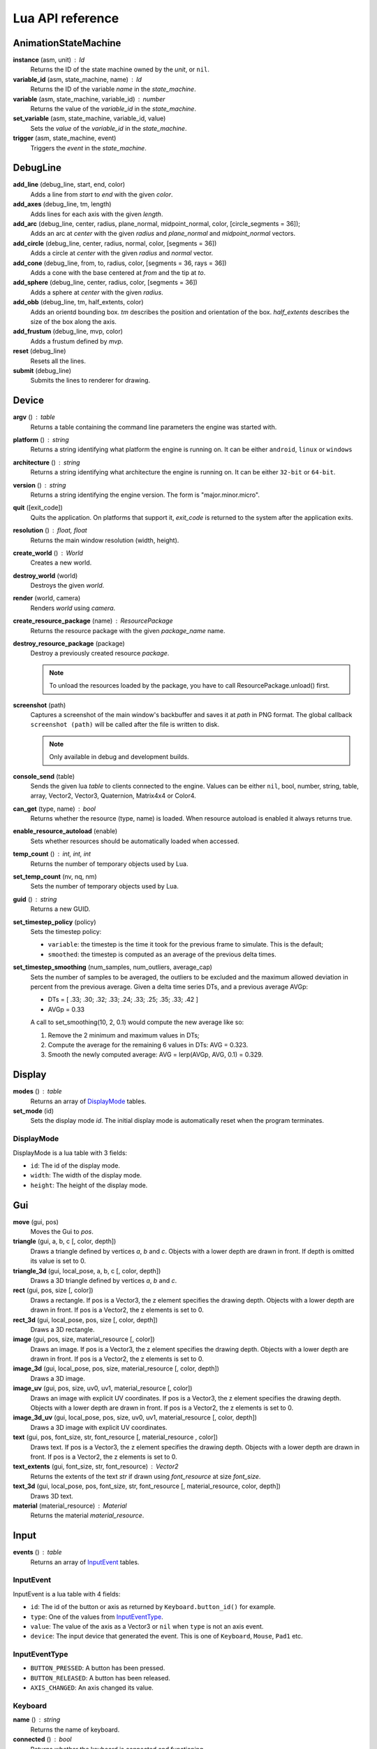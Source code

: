 =================
Lua API reference
=================

AnimationStateMachine
=====================

**instance** (asm, unit) : Id
	Returns the ID of the state machine owned by the *unit*, or ``nil``.

**variable_id** (asm, state_machine, name) : Id
	Returns the ID of the variable *name* in the *state_machine*.

**variable** (asm, state_machine, variable_id) : number
	Returns the value of the *variable_id* in the *state_machine*.

**set_variable** (asm, state_machine, variable_id, value)
	Sets the *value* of the *variable_id* in the *state_machine*.

**trigger** (asm, state_machine, event)
	Triggers the *event* in the *state_machine*.

DebugLine
=========

**add_line** (debug_line, start, end, color)
	Adds a line from *start* to *end* with the given *color*.

**add_axes** (debug_line, tm, length)
	Adds lines for each axis with the given *length*.

**add_arc** (debug_line, center, radius, plane_normal, midpoint_normal, color, [circle_segments = 36]);
	Adds an arc at *center* with the given *radius* and *plane_normal* and *midpoint_normal* vectors.

**add_circle** (debug_line, center, radius, normal, color, [segments = 36])
	Adds a circle at *center* with the given *radius* and *normal* vector.

**add_cone** (debug_line, from, to, radius, color, [segments = 36, rays = 36])
	Adds a cone with the base centered at *from* and the tip at *to*.

**add_sphere** (debug_line, center, radius, color, [segments = 36])
	Adds a sphere at *center* with the given *radius*.

**add_obb** (debug_line, tm, half_extents, color)
	Adds an orientd bounding box. *tm* describes the position and orientation of
	the box. *half_extents* describes the size of the box along the axis.

**add_frustum** (debug_line, mvp, color)
	Adds a frustum defined by *mvp*.

**reset** (debug_line)
	Resets all the lines.

**submit** (debug_line)
	Submits the lines to renderer for drawing.

Device
======

**argv** () : table
	Returns a table containing the command line parameters the engine was started with.

**platform** () : string
	Returns a string identifying what platform the engine is running on.
	It can be either ``android``, ``linux`` or ``windows``

**architecture** () : string
	Returns a string identifying what architecture the engine is running on.
	It can be either ``32-bit`` or ``64-bit``.

**version** () : string
	Returns a string identifying the engine version.
	The form is "major.minor.micro".

**quit** ([exit_code])
	Quits the application. On platforms that support it, *exit_code* is
	returned to the system after the application exits.

**resolution** () : float, float
	Returns the main window resolution (width, height).

**create_world** () : World
	Creates a new world.

**destroy_world** (world)
	Destroys the given *world*.

**render** (world, camera)
	Renders *world* using *camera*.

**create_resource_package** (name) : ResourcePackage
	Returns the resource package with the given *package_name* name.

**destroy_resource_package** (package)
	Destroy a previously created resource *package*.

	.. note::
		To unload the resources loaded by the package, you have to call
		ResourcePackage.unload() first.

**screenshot** (path)
	Captures a screenshot of the main window's backbuffer and saves it at *path* in PNG format.
	The global callback ``screenshot (path)`` will be called after the file is written to disk.

	.. note::
		Only available in debug and development builds.

**console_send** (table)
	Sends the given lua *table* to clients connected to the engine.
	Values can be either ``nil``, bool, number, string, table, array, Vector2, Vector3, Quaternion, Matrix4x4 or Color4.

**can_get** (type, name) : bool
	Returns whether the resource (type, name) is loaded.
	When resource autoload is enabled it always returns true.

**enable_resource_autoload** (enable)
	Sets whether resources should be automatically loaded when accessed.

**temp_count** () : int, int, int
	Returns the number of temporary objects used by Lua.

**set_temp_count** (nv, nq, nm)
	Sets the number of temporary objects used by Lua.

**guid** () : string
	Returns a new GUID.

**set_timestep_policy** (policy)
	Sets the timestep policy:

	* ``variable``: the timestep is the time it took for the previous frame to simulate. This is the default;
	* ``smoothed``: the timestep is computed as an average of the previous delta times.

**set_timestep_smoothing** (num_samples, num_outliers, average_cap)
	Sets the number of samples to be averaged, the outliers to be excluded and the maximum
	allowed deviation in percent from the previous average.  Given a delta time series DTs, and
	a previous average AVGp:

	* DTs = [ .33; .30; .32; .33; .24; .33; .25; .35; .33; .42 ]
	* AVGp = 0.33

	A call to set_smoothing(10, 2, 0.1) would compute the new average like so:

	1. Remove the 2 minimum and maximum values in DTs;
	2. Compute the average for the remaining 6 values in DTs: AVG = 0.323.
	3. Smooth the newly computed average: AVG = lerp(AVGp, AVG, 0.1) = 0.329.

Display
=======

**modes** () : table
	Returns an array of `DisplayMode`_ tables.

**set_mode** (id)
	Sets the display mode *id*.
	The initial display mode is automatically reset when the program terminates.

DisplayMode
-----------

DisplayMode is a lua table with 3 fields:

* ``id``: The id of the display mode.
* ``width``: The width of the display mode.
* ``height``: The height of the display mode.

Gui
===

**move** (gui, pos)
	Moves the Gui to *pos*.

**triangle** (gui, a, b, c [, color, depth])
	Draws a triangle defined by vertices *a*, *b* and *c*.
	Objects with a lower depth are drawn in front. If depth is omitted its value
	is set to 0.

**triangle_3d** (gui, local_pose, a, b, c [, color, depth])
	Draws a 3D triangle defined by vertices *a*, *b* and *c*.

**rect** (gui, pos, size [, color])
	Draws a rectangle.
	If pos is a Vector3, the z element specifies the drawing depth. Objects with
	a lower depth are drawn in front. If pos is a Vector2, the z elements is set
	to 0.

**rect_3d** (gui, local_pose, pos, size [, color, depth])
	Draws a 3D rectangle.

**image** (gui, pos, size, material_resource [, color])
	Draws an image.
	If pos is a Vector3, the z element specifies the drawing depth. Objects with
	a lower depth are drawn in front. If pos is a Vector2, the z elements is set
	to 0.

**image_3d** (gui, local_pose, pos, size, material_resource [, color, depth])
	Draws a 3D image.

**image_uv** (gui, pos, size, uv0, uv1, material_resource [, color])
	Draws an image with explicit UV coordinates.
	If pos is a Vector3, the z element specifies the drawing depth. Objects with
	a lower depth are drawn in front. If pos is a Vector2, the z elements is set
	to 0.

**image_3d_uv** (gui, local_pose, pos, size, uv0, uv1, material_resource [, color, depth])
	Draws a 3D image with explicit UV coordinates.

**text** (gui, pos, font_size, str, font_resource [, material_resource , color])
	Draws text.
	If pos is a Vector3, the z element specifies the drawing depth. Objects with
	a lower depth are drawn in front. If pos is a Vector2, the z elements is set
	to 0.

**text_extents** (gui, font_size, str, font_resource) : Vector2
	Returns the extents of the text *str* if drawn using *font_resource* at size
	*font_size*.

**text_3d** (gui, local_pose, pos, font_size, str, font_resource [, material_resource, color, depth])
	Draws 3D text.

**material** (material_resource) : Material
	Returns the material *material_resource*.

Input
=====

**events** () : table
	Returns an array of `InputEvent`_ tables.

InputEvent
----------

InputEvent is a lua table with 4 fields:

* ``id``: The id of the button or axis as returned by ``Keyboard.button_id()`` for example.
* ``type``: One of the values from `InputEventType`_.
* ``value``: The value of the axis as a Vector3 or ``nil`` when ``type`` is not an axis event.
* ``device``: The input device that generated the event. This is one of ``Keyboard``, ``Mouse``, ``Pad1`` etc.

InputEventType
--------------

* ``BUTTON_PRESSED``: A button has been pressed.
* ``BUTTON_RELEASED``: A button has been released.
* ``AXIS_CHANGED``: An axis changed its value.

Keyboard
--------

**name** () : string
	Returns the name of keyboard.

**connected** () : bool
	Returns whether the keyboard is connected and functioning.

**num_buttons** () : int
	Returns the number of buttons of the keyboard.

**num_axes** () : int
	Returns the number of axes of the keyboard.

**pressed** (id) : bool
	Returns whether the button *id* is pressed in the current frame.

**released** (id) : bool
	Returns whether the button *id* is released in the current frame.

**any_pressed** () : bool
	Returns the *id* of the first button that was pressed in the current frame
	or ``nil`` if no buttons were pressed at all.

**any_released** () : bool
	Returns the *id* of the first button that was released in the current frame
	or ``nil`` if no buttons were released at all.

**button** (id) : float
	Returns the value of the button *id* in the range [0..1].

**button_name** (id) : string
	Returns the name of the button *id*.

**button_id** (name) : int
	Returns the *id* of the button *name* or ``nil`` if no matching button is found.

Keyboard Button Names
~~~~~~~~~~~~~~~~~~~~~

* ``tab``, ``enter``, ``escape``, ``space``, ``backspace``
* ``num_lock``, ``numpad_enter``, ``numpad_.``, ``numpad_*``, ``numpad_+``, ``numpad_-``, ``numpad_/``, ``numpad_0``, ``numpad_1``, ``numpad_2``, ``numpad_3``, ``numpad_4``, ``numpad_5``, ``numpad_6``, ``numpad_7``, ``numpad_8``, ``numpad_9``
* ``f1``, ``f2``, ``f3``, ``f4``, ``f5``, ``f6``, ``f7``, ``f8``, ``f9``, ``f10``, ``f11``, ``f12``
* ``home``, ``left``, ``up``, ``right``, ``down``, ``page_up``, ``page_down``, ``ins``, ``del``, ``end``
* ``ctrl_left``, ``ctrl_right``, ``shift_left``, ``shift_right``, ``caps_lock``, ``alt_left``, ``alt_right``, ``super_left``, ``super_right``
* ``0``, ``1``, ``2``, ``3``, ``4``, ``5``, ``6``, ``7``, ``8``, ``9``
* ``a``, ``b``, ``c``, ``d``, ``e``, ``f``, ``g``, ``h``, ``i``, ``j``, ``k``, ``l``, ``m``, ``n``, ``o``, ``p``, ``q``, ``r``, ``s``, ``t``, ``u``, ``v``, ``w``, ``x``, ``y``, ``z``

Keyboard Axis Names
~~~~~~~~~~~~~~~~~~~

None.

Mouse
-----

**name** () : string
	Returns the name of the mouse.

**connected** () : bool
	Returns whether the mouse is connected and functioning.

**num_buttons** () : int
	Returns the number of buttons of the mouse.

**num_axes** () : int
	Returns the number of axes of the mouse.

**pressed** (id) : bool
	Returns whether the button *id* is pressed in the current frame.

**released** (id) : bool
	Returns whether the button *id* is released in the current frame.

**any_pressed** () : bool
	Returns the *id* of the first button that was pressed in the current frame
	or ``nil`` if no buttons were pressed at all.

**any_released** () : bool
	Returns the *id* of the first button that was released in the current frame
	or ``nil`` if no buttons were released at all.

**button** (id) : float
	Returns the value of the button *id* in the range [0..1].

**axis** (id) : Vector3
	Returns the value of the axis *id*.

**button_name** (id) : string
	Returns the name of the button *id*.

**axis_name** (id) : string
	Returns the name of the axis *id*.

**button_id** (name) : int
	Returns the *id* of the button *name* or ``nil`` if no matching button is found.

**axis_id** (name) : int
	Returns the *id* of the axis *name* or ``nil`` if no matching axis is found.

Mouse Button Names
~~~~~~~~~~~~~~~~~~

``left``, ``middle``, ``right``, ``extra_1``, ``extra_2``

Mouse Axis Names
~~~~~~~~~~~~~~~~

* ``cursor``: Returns the cursor position (x, y) in screen coordinates.
* ``cursor_delta``: Returns the delta of the cursor position (x, y) since last frame.
* ``wheel``: Returns the movement of the mouse wheel in the y axis. Positive values of y mean upward scrolling, negative values mean downward scrolling.

Touch
-----

**name** () : string
	Returns the name of the touch.

**connected** () : bool
	Returns whether the touch is connected and functioning.

**num_buttons** () : int
	Returns the number of buttons of the touch.

**num_axes** () : int
	Returns the number of axes of the touch.

**pressed** (id) : bool
	Returns whether the button *id* is pressed in the current frame.

**released** (id) : bool
	Returns whether the button *id* is released in the current frame.

**any_pressed** () : bool
	Returns the *id* of the first button that was pressed in the current frame
	or ``nil`` if no buttons were pressed at all.

**any_released** () : bool
	Returns the *id* of the first button that was released in the current frame
	or ``nil`` if no buttons were released at all.

**button** (id) : float
	Returns the value of the button *id* in the range [0..1].

**axis** (id) : Vector3
	Returns the value of the axis *id*.

**button_name** (id) : string
	Returns the name of the button *id*.

**axis_name** (id) : string
	Returns the name of the axis *id*.

**button_id** (name) : int
	Returns the *id* of the button *name* or ``nil`` if no matching button is found.

**axis_id** (name) : int
	Returns the *id* of the axis *name* or ``nil`` if no matching axis is found.

Pad1, Pad2, Pad3, Pad4
----------------------

**name** () : string
	Returns the name of the pad.

**connected** () : bool
	Returns whether the pad is connected and functioning.

**num_buttons** () : int
	Returns the number of buttons of the pad.

**num_axes** () : int
	Returns the number of axes of the pad.

**pressed** (id) : bool
	Returns whether the button *id* is pressed in the current frame.

**released** (id) : bool
	Returns whether the button *id* is released in the current frame.

**any_pressed** () : bool
	Returns the *id* of the first button that was pressed in the current frame
	or ``nil`` if no buttons were pressed at all.

**any_released** () : bool
	Returns the *id* of the first button that was released in the current frame
	or ``nil`` if no buttons were released at all.

**button** (id) : float
	Returns the value of the button *id* in the range [0..1].

**axis** (id) : Vector3
	Returns the value of the axis *id*.

**button_name** (id) : string
	Returns the name of the button *id*.

**axis_name** (id) : string
	Returns the name of the axis *id*.

**button_id** (name) : int
	Returns the *id* of the button *name* or ``nil`` if no matching button is found.

**axis_id** (name) : int
	Returns the *id* of the axis *name* or ``nil`` if no matching axis is found.

**deadzone** (id) : deadzone_mode, deadzone_size
	Returns the deadzone mode and size for the axis *id*.

**set_deadzone** (id, deadzone_mode, deadzone_size)
	Sets the *deadzone_mode* and *deadzone_size* for the axis *id*.

Pad Button Names
~~~~~~~~~~~~~~~~

* ``up``, ``down``, ``left``, ``right``
* ``start``, ``back``, ``guide``
* ``thumb_left``, ``thumb_right``
* ``shoulder_left``, ``shoulder_right``
* ``a``, ``b``, ``x``, ``y``

Pad Axis Names
~~~~~~~~~~~~~~

* ``left``, ``right``: Returns the direction (x, y) of the left or right thumbstick [-1; +1].
* ``trigger_left``, ``trigger_right``: The z element represents the left or right trigger [0; +1].

Material
========

**set_float** (material, name, value)
	Sets the *value* of the variable *name*.

**set_vector2** (material, name, value)
	Sets the *value* of the variable *name*.

**set_vector3** (material, name, value)
	Sets the *value* of the variable *name*.

**set_vector4** (material, name, value)
	Sets the *value* of the variable *name*.

**set_matrix4x4** (material, name, value)
	Sets the *value* of the variable *name*.

**set_texture** (material, sampler_name, texture_name)
	Sets the *texture_resource* of the sampler *sampler_name*.

Math
====

Vector3
-------

Constructors
~~~~~~~~~~~~

**Vector3** (x, y, z) : Vector3
	Returns a new vector from individual elements.

Functions
~~~~~~~~~

**x** (v) : float
	Returns the x value of the vector.

**y** (v) : float
	Returns the y value of the vector.

**z** (v) : float
	Returns the z value of the vector.

**.x** : float
	Returns/assigns the x value of the vector.

**.y** : float
	Returns/assigns the y value of the vector.

**.z** : float
	Returns/assigns the z value of the vector.

**set_x** (v, x)
	Sets the value of the x value of the vector.

**set_y** (v, y)
	Sets the value of the y value of the vector.

**set_z** (v, z)
	Sets the value of the z value of the vector.

**elements** (v) : float, float, float
	Returns the x, y and z elements of the vector.

**add** (a, b) : Vector3
	Adds the vector *a* to *b* and returns the result.

**subtract** (a, b) : Vector3
	Subtracts the vector *b* from *a* and returns the result.

**multiply** (a, k) : Vector3
	Multiplies the vector *a* by the scalar *k* and returns the result.

**dot** (a, b) : float
	Returns the dot product between the vectors *a* and *b*.

**cross** (a, b) : Vector3
	Returns the cross product between the vectors *a* and *b*.

**equal** (a, b) : bool
	Returns true whether the vectors *a* and *b* are equal.

**length** (a) : float
	Returns the length of *a*.

**length_squared** (a) : float
	Returns the squared length of *a*.

**set_length** (a, len)
	Sets the length of *a* to *len*.

**normalize** (a) : Vector3
	Normalizes *a* and returns the result.

**distance** (a, b) : float
	Returns the distance between the points *a* and *b*.

**distance_squared** (a, b) : float
	Returns the squared distance between the points *a* and *b*.

**angle** (a, b) : float
	Returns the angle between the vectors *a* and *b*.

**max** (a, b) : Vector3
	Returns a vector that contains the largest value for each element from *a* and *b*.

**min** (a, b) : Vector3
	Returns a vector that contains the smallest value for each element from *a* and *b*.

**lerp** (a, b, t) : Vector3
	Returns the linearly interpolated vector between *a* and *b* at time *t* in [0, 1].

| **forward** () : Vector3
| **backward** () : Vector3
| **left** () : Vector3
| **right** () : Vector3
| **up** () : Vector3
| **down** () : Vector3
| 	Returns the corresponding semantic axis.

**zero** () : Vector3
	Returns a vector with all values set to zero.

**to_string** (v) : string
	Returns a string representing the vector *v*.

Vector3Box
----------

Constructors
~~~~~~~~~~~~

**Vector3Box** () : Vector3Box
	Returns a new Vector3Box initialized with the zero vector.

**Vector3Box** (v) : Vector3Box
	Returns a new Vector3Box from the Vector3 *v*.

**Vector3Box** (x, y, z) : Vector3Box
	Returns a new Vector3Box from individual elements.

Functions
~~~~~~~~~

**store** (v)
	Stores the Vector3 *v* in the box.

**store** (x, y, z)
	Stores Vector3(x, y, z) in the box.

**unbox** () : Vector3
	Returns the stored vector from the box.

Quaternion
----------

Constructors
~~~~~~~~~~~~

**Quaternion** (axis, angle) : Quaternion
	Returns a new quaternion from *axis* and *angle*.

**from_elements** (x, y, z, w) : Quaternion
	Returns a new quaternion from individual elements.

**from_axis_angle** (axis, angle) : Quaternion
	Returns a new quaternion from *axis* and *angle*.

Functions
~~~~~~~~~

**negate** (q) : Quaternion
	Negates the quaternion *q* and returns the result.

**identity** () : Quaternion
	Returns the identity quaternion.

**multiply** (a, b) : Quaternion
	Multiplies the quaternions *a* and *b*. (i.e. rotates first by *a* then by *b*).

**multiply_by_scalar** (a, k) : Quaternion
	Multiplies the quaternion *a* by the scalar *k*.

**dot** (a, b) : float
	Returns the dot product between quaternions *a* and *b*.

**length** (q) : float
	Returns the length of *q*.

**normalize** (q) : Quaternion
	Normalizes the quaternion *q* and returns the result.

**conjugate** (q) : Quaternion
	Returns the conjugate of quaternion *q*.

**inverse** (q) : Quaternion
	Returns the inverse of quaternion *q*.

**power** (q, exp) : Quaternion
	Returns the quaternion *q* raised to the power of *exp*.

**elements** (q) : float, float, float, float
	Returns the x, y, z and w elements of the quaternion.

**look** (dir, [up]) : Quaternion
	Returns the quaternion describing the rotation needed to face towards *dir*.
	If *up* is not specified, Vector3.up() is used.

**right** (q) : Vector3
	Returns the right axis of the rotation described by *q*.

**up** (q) : Vector3
	Returns the up axis of the rotation described by *q*.

**forward** (q) : Vector3
	Returns the forward axis of the rotation described by *q*.

**lerp** (a, b, t) : Quaternion
	Returns the linearly interpolated quaternion between *a* and *b* at time *t* in [0, 1].
	It uses NLerp.

**to_string** (q) : string
	Returns a string representing the quaternion *q*.

QuaternionBox
-------------

Constructors
~~~~~~~~~~~~

**QuaternionBox** () : QuaternionBox
	Returns a new QuaternionBox initialized with the identity quaternion.

**QuaternionBox** (q) : QuaternionBox
	Returns a new QuaternionBox from the Quaternion *q*.

**QuaternionBox** (x, y, z, w) : QuaternionBox
	Returns a new QuaternionBox from individual elements.

Functions
~~~~~~~~~

**store** (q)
	Stores the Quaternion *q* in the box.

**store** (x, y, z, w)
	Stores Quaternion(x, y, z, w) in the box.

**unbox** () : Quaternion
	Returns the stored quaternion from the box.

Matrix4x4
---------

Constructors
~~~~~~~~~~~~

**Matrix4x4** (xx, xy, xz, xw, yx, yy, yz, yw, zx, zy, zz, zw, tx, ty, tz, tw) : Matrix4x4
	Returns a new matrix from individual elements.

**from_quaternion** (q) : Matrix4x4
	Returns a new matrix from *q*.

**from_translation** (t) : Matrix4x4
	Returns a new matrix from *t*.

**from_quaternion_translation** (q, t) : Matrix4x4
	Returns a new matrix from *q* and *t*.

**from_axes** (x, y, z, t) : Matrix4x4
	Returns a new matrix from *x*, *y*, *z* and *t*.

Functions
~~~~~~~~~

**copy** (m) : Matrix4x4
	Returns a copy of the matrix *m*.

**add** (a, b) : Matrix4x4
	Adds the matrix *a* to *b* and returns the result.

**subtract** (a, b) : Matrix4x4
	Subtracts the matrix *b* from *a* and returns the result.

**multiply** (a, b) : Matrix4x4
	Multiplies the matrix *a* by *b* and returns the result. (i.e. transforms first by *a* then by *b*)

**equal** (a, b) : bool
	Returns true whether the matrices *a* and *b* are equal.

**transpose** (m) : Matrix4x4
	Transposes the matrix *m* and returns the result.

**invert** (m) : Matrix4x4
	Inverts the matrix *m* and returns the result.

**x** (m) : Vector3
	Returns the x axis of the matrix *m*.

**y** (m) : Vector3
	Returns the y axis of the matrix *m*.

**z** (m) : Vector3
	Returns the z axis of the matrix *m*.

**set_x** (m, x)
	Sets the x axis of the matrix *m*.

**set_y** (m, y)
	Sets the y axis of the matrix *m*.

**set_z** (m, z)
	Sets the z axis of the matrix *m*.

**translation** (m) : Vector3
	Returns the translation portion of the matrix *m*.

**set_translation** (m, t)
	Sets the translation portion of the matrix *m*.

**rotation** (m) : Quaternion
	Returns the rotation portion of the matrix *m*.

**set_rotation** (m, r)
	Sets the rotation portion of the matrix *m*.

**scale** (m) : Vector3
	Returns the scale of the matrix *m*.

**set_scale** (m, r)
	Sets the scale of the matrix *m*.

**identity** ()
	Returns the identity matrix.

**transform** (m, v) : Vector3
	Transforms the vector *v* by the matrix *m* and returns the result.

**to_string** (m) : string
	Returns a string representing the matrix *m*.

Matrix4x4Box
------------

Constructors
~~~~~~~~~~~~

**Matrix4x4Box** () : Matrix4x4Box
	Returns a new Matrix4x4Box initialized with the identity matrix.

**Matrix4x4Box** (m) : Matrix4x4Box
	Returns a new Matrix4x4Box from the Matrix4x4 *m*.

Functions
~~~~~~~~~

**store** (m)
	Stores the Matrix4x4 *m* in the box.

**unbox** () : Matrix4x4
	Returns the stored matrix from the box.

Color4
------

Constructors
~~~~~~~~~~~~

**Color4** (r, g, b, a) : Color4
	Returns a new Color4 from individual elements.

Functions
~~~~~~~~~

**lerp** (a, b, t) : Color4
	Returns the linearly interpolated color between *a* and *b* at time *t* in [0, 1].

| **black** () : Color4
| **white** () : Color4
| **red** () : Color4
| **green** () : Color4
| **blue** () : Color4
| **yellow** () : Color4
| **orange** () : Color4
|	Returns the corresponding mnemonic color.

**to_string** (c) : string
	Returns a string representing the color *c*.

Math
----

**ray_plane_intersection** (from, dir, point, normal) : float
	Returns the distance along ray (from, dir) to intersection point with plane defined by
	*point* and *normal* or -1.0 if no intersection.

**ray_disc_intersection** (from, dir, center, radius, normal) : float
	Returns the distance along ray (from, dir) to intersection point with disc defined by
	*center*, *radius* and *normal* or -1.0 if no intersection.

**ray_sphere_intersection** (from, dir, center, radius) : float
	Returns the distance along ray (from, dir) to intersection point with sphere defined by
	*center* and *radius* or -1.0 if no intersection.

**ray_obb_intersection** (from, dir, tm, half_extents) : float
	Returns the distance along ray (from, dir) to intersection point with the oriented
	bounding box (tm, half_extents) or -1.0 if no intersection.

**ray_triangle_intersection** (from, dir, v0, v1, v2) : float
	Returns the distance along ray (from, dir) to intersection point with the triangle
	(v0, v1, v2) or -1.0 if no intersection.

**obb_intersects_frustum** (obb_tm, obb_half_extents, n0, d0, n1, d1, n2, d2, n3, d3, n4, d4, n4, d5) : bool
	Returns whether the oriented bounding box (obb_tm, obb_half_extents) intersects
	the frustum defined by the planes ((n0, d0), (n1, d1), ..., (n5, d5)). The
	planes be given in BRTLNF order, where B = bottom plane, R = right plane etc.

**obb_vertices** (obb_tm, obb_half_extents) : v0, v1, v2, v3, v4, v5, v6, v7
	Returns the vertices of the oriented bounding box (obb_tm, obb_half_extents).

**obb_merge** (a_tm, a_half_extents, b_tm, b_half_extents, ...) : Matrix4x4, Vector3
	Returns a new box which encloses both the box A (a_tm, a_half_extents) and B
	(b_tm, b_half_extents) and any number of boxes after B.
	Note that the returned OBB will have the same orientation as A and won't
	necessarily be the smallest enclosing box.

PhysicsWorld
=============

**gravity** (pw) : Vector3
	Returns the gravity.

**set_gravity** (pw, gravity)
	Sets the gravity.

**cast_ray** (pw, from, dir, length) : hit, collision_pos, normal, time, UnitId, Actor
	Casts a ray into the physics world and returns the closest actor it intersects with.
	If *hit* is true the following return values contain the *collision_pos* in
	world space, the *normal* of the surface that was hit, the time of impact
	in [0..1] and the *unit* and the *actor* that was hit.

**cast_ray_all** (pw, from, dir, length) : table
	Casts a ray into the physics world and returns all the
	actors it intersects with as an array of `RaycastHit`_ tables.

**cast_sphere** (pw, from, radius, dir, length) : hit, collision_pos, normal, time, UnitId, Actor
	Casts a sphere into the physics world and returns the closest actor it intersects with.
	If *hit* is true the following return values contain the *collision_pos* in
	world space, the *normal* of the surface that was hit, the time of impact
	in [0..1] and the *unit* and the *actor* that was hit.

**cast_box** (pw, from, half_extents, dir, length) : hit, collision_pos, normal, time, UnitId, Actor
	Casts a box into the physics world and returns the closest actor it intersects with.
	If *hit* is true the following return values contain the *collision_pos* in
	world space, the *normal* of the surface that was hit, the time of impact
	in [0..1] and the *unit* and the *actor* that was hit.

**enable_debug_drawing** (pw, enable)
	Sets whether to *enable* debug drawing.

RaycastHit
----------

RaycastHit is a lua table with 5 fields:

* ``[1]``: The collision position in world space.
* ``[2]``: The normal of the surface that was hit.
* ``[3]``: The time of impact in [0..1].
* ``[4]``: The unit that was hit.
* ``[5]``: The actor that was hit.

Actor
-----

**actor_destroy** (pw, actor)
	Destroys the *actor* instance.

**actor_instance** (pw, unit) : Id
	Returns the ID of the actor owned by the *unit*, or ``nil``.

**actor_world_position** (pw, actor) : Vector3
	Returns the world position of the *actor*.

**actor_world_rotation** (pw, actor) : Quaternion
	Returns the world rotation of the *actor*.

**actor_world_pose** (pw, actor) : Matrix4x4
	Returns the world pose of the *actor*.

**actor_teleport_world_position** (pw, actor, position)
	Teleports the *actor* to the given world *position*.

**actor_teleport_world_rotation** (pw, actor, rotation)
	Teleports the *actor* to the given world *rotation*.

**actor_teleport_world_pose** (pw, actor, pose)
	Teleports the *actor* to the given world *pose*.

**actor_center_of_mass** (pw, actor) : Vector3
	Returns the center of mass of the *actor*.

**actor_enable_gravity** (pw, actor)
	Enables gravity for the *actor*.

**actor_disable_gravity** (pw, actor)
	Disables gravity for the *actor*.

**actor_enable_collision** (pw, actor)
	Enables collision detection for the *actor*.

**actor_disable_collision** (pw, actor)
	Disables collision detection for the *actor*.

**actor_set_collision_filter** (pw, actor, name)
	Sets the collision filter of the *actor*.

**actor_set_kinematic** (pw, actor, kinematic)
	Sets whether the *actor* is *kinematic* or not.

	.. note::
		This call has no effect on static actors.

**actor_is_static** (pw, actor) : bool
	Returns whether the *actor* is static.

**actor_is_dynamic** (pw, actor) bool
	Returns whether the *actor* is dynamic.

**actor_is_kinematic** (pw, actor) : bool
	Returns whether the *actor* is kinematic (keyframed).

**actor_is_nonkinematic** (pw, actor) : bool
	Returns whether the *actor* is nonkinematic (i.e. dynamic and not kinematic).

**actor_linear_damping** (pw, actor) : float
	Returns the linear damping of the *actor*.

**actor_set_linear_damping** (pw, actor, damping)
	Sets the linear *damping* of the *actor*.

**actor_angular_damping** (pw, actor) : float
	Returns the angular damping rate of the *actor*.

**actor_set_angular_damping** (pw, actor, rate)
	Sets the angular damping *rate* of the *actor*.

**actor_linear_velocity** (pw, actor) : Vector3
	Returns the linear velocity of the *actor*.

**actor_set_linear_velocity** (pw, actor, velocity)
	Sets the linear *velocity* of the *actor*.

	.. note::
		This call only affects nonkinematic actors.

**actor_angular_velocity** (pw, actor) : Vector3
	Returns the angular velocity of the *actor*.

**actor_set_angular_velocity** (pw, actor, velocity)
	Sets the angular *velocity* of the *actor*.

	.. note::
		This call only affects nonkinematic actors.

**actor_add_impulse** (pw, actor, impulse)
	Adds a linear *impulse* (acting along the center of mass) to the *actor*.

	.. note::
		This call only affects nonkinematic actors.

**actor_add_impulse_at** (pw, actor, impulse, position)
	Adds a linear *impulse* (acting along the world position *pos*) to the *actor*.

	.. note::
		This call only affects nonkinematic actors.

**actor_add_torque_impulse** (pw, actor, impulse)
	Adds a torque *impulse* to the *actor*.

**actor_push** (pw, actor, velocity, mass)
	Pushes the *actor* as if it was hit by a point object with the given *mass*
	travelling at the given *velocity*.

	.. note::
		This call only affects nonkinematic actors.

**actor_push_at** (pw, actor, velocity, mass, position)
	Like push() but applies the force at the world *position*.

	.. note::
		This call only affects nonkinematic actors.

**actor_is_sleeping** (pw, actor) : bool
	Returns whether the *actor* is sleeping.

**actor_wake_up** (pw, actor)
	Wakes the *actor* up.

Mover
-----

**mover_create** (pw, unit, height, radius, max_slope_angle, collision_filter, pose) : Id
	Creates a new mover instance for the *unit*.

**mover_destroy** (pw, mover)
	Destroys the *mover*.

**mover** (pw, unit) : Id
	Returns the ID of the mover owned by the *unit*.

**mover_radius** (pw, mover) : number
	Returns the radius of the *mover* capsule.

**mover_max_slope_angle** (pw, mover) : number
	Returns the max slope angle of the *mover*.

**mover_set_max_slope_angle** (pw, mover, angle)
	Sets the max slope *angle* of the *mover*.

**mover_set_collision_filter** (pw, mover, filter)
	Sets the collision *filter* of the *mover*.

**mover_position** (pw, mover) : Vector3
	Returns the position of the *mover*.

**mover_set_position** (pw, mover, position)
	Teleports the *mover* to the specified *position*.

**mover_move** (pw, mover, delta)
	Attempts to move the *mover* by the specified *delta* vector.
	The *mover* will slide against physical actors.

**mover_collides_sides** (pw, mover) : bool
	Returns whether the *mover* collides sideways.

**mover_collides_up** (pw, mover) : bool
	Returns whether the *mover* collides upwards.

**mover_collides_down** (pw, mover) : bool
	Returns whether the *mover* collides downwards.

Profiler
========

**enter_scope** (name)
	Starts a new profile scope with the given *name*.

**leave_scope** ()
	Ends the last profile scope.

**record** (name, value)
	Records *value* with the given *name*. Value can be either number or Vector3.

RenderWorld
===========

**enable_debug_drawing** (rw, enable)
	Sets whether to *enable* debug drawing.

Mesh
----

**mesh_create** (rw, unit, mesh_resource, geometry_name, material_resource, visible, pose) : Id
	Creates a new mesh instance for *unit* and returns its id.

**mesh_destroy** (rw, mesh)
	Destroys the *mesh* instance.

**mesh_instance** (rw, unit) : Id
	Returns the ID of the mesh owned by the *unit*, or ``nil``.

**mesh_material** (rw, mesh) : Material
	Returns the material of the *mesh*.

**mesh_set_material** (rw, mesh, material)
	Sets the *material* of the *mesh*.

**mesh_set_visible** (rw, mesh, visible)
	Sets whether the *mesh* is *visible*.

**mesh_set_cast_shadows** (rw, mesh, cast_shadows)
	Sets whether the *mesh* cast shadows.

**mesh_obb** (rw, mesh) : Matrix4x4, Vector3
	Returns the Oriented-Bounding-Box of the *mesh* as (pose, half_extents).

**mesh_cast_ray** (rw, mesh, from, dir) : float
	Returns the distance along ray (from, dir) to intersection point with the *mesh* or -1.0 if no intersection.

Sprite
------

**sprite_create** (rw, unit, sprite_resource, material_resource, visible, pose) : Id
	Creates a new sprite instance for the *unit* and returns its id.

**sprite_destroy** (rw, sprite)
	Destroys the *sprite* instance.

**sprite_instance** (rw, unit) : Id
	Returns the ID of the sprite owned by the *unit*, or ``nil``.

**sprite_material** (rw, sprite) : Material
	Returns the material of the *sprite*.

**sprite_set_material** (rw, sprite, material)
	Sets the *material* of the *sprite*.

**sprite_set_frame** (rw, sprite, index)
	Sets the frame *index* of the *sprite*.
	The *index* automatically wraps if it greater than the total number of
	frames in the sprite.

**sprite_set_visible** (rw, sprite, visible)
	Sets whether the *sprite* is *visible*.

**sprite_flip_x** (rw, sprite, flip)
	Sets whether to flip the *sprite* on the x-axis.

**sprite_flip_y** (rw, sprite, flip)
	Sets whether to flip the *sprite* on the y-axis.

**sprite_set_layer** (rw, sprite, layer)
	Sets the rendering *layer* of the *sprite*.

**sprite_set_depth** (rw, sprite, depth)
	Sets the rendering *depth* of the *sprite*.

**sprite_obb** (rw, sprite) : Matrix4x4, Vector3
	Returns the Oriented-Bounding-Box of the *sprite* as (pose, half_extents).

**sprite_cast_ray** (rw, sprite, from, dir) : float, int, int
	Returns (t, layer, depth), where *t* is the distance along ray (from, dir) to
	intersection point with the *sprite* or -1.0 if no intersection.

Light
-----

**light_create** (rw, unit, type, range, intensity, spot_angle, color, pose) : Id
	Creates a new light for the *unit* and returns its id.
	Type can be either ``directional``, ``omni`` or ``spot``.

**light_destroy** (rw, light)
	Destroys the *light* instance.

**light_instance** (rw, unit) : Id
	Returns the ID of the light owned by the *unit*, or ``nil``.

**light_type** (rw, light) : string
	Returns the type of the *light*.
	It can be either ``directional``, ``omni`` or ``spot``.

**light_color** (rw, light) : Color4
	Returns the color of the *light*.

**light_range** (rw, light) : float
	Returns the range of the *light*.

**light_intensity** (rw, light) : float
	Returns the intensity of the *light*.

**light_spot_angle** (rw, light) : float
	Returns the spot angle of the *light*.

**light_shadow_bias** (rw, light) : float
	Returns the shadow bias of the *light*.

**light_set_type** (rw, light, type)
	Sets the *type* of the *light*.

**light_set_color** (rw, light, color)
	Sets the *color* of the *light*.

**light_set_range** (rw, light, range)
	Sets the *range* of the *light*.

**light_set_intensity** (rw, light, intensity)
	Sets the *intensity* of the *light*.

**light_set_spot_angle** (rw, light, angle)
	Sets the spot *angle* of the *light*.

**light_set_shadow_bias** (rw, light, bias)
	Sets the shadow *bias* of the *light*.

**light_set_cast_shadows** (rw, light, cast_shadows)
	Sets whether the *light* casts shadows.

**light_debug_draw** (rw, light, debug_line)
	Fills *debug_line* with debug lines from the *light*.

Fog
---

**fog_create** (rw, unit) : Id
	Creates a new fog instance for the *unit* and returns its id.
	Note that the fog component is limited to one instance per World. Every call
	to this function will overwrite any previously created fog instance.

**fog_destroy** (rw, fog)
	Destroys the *fog* instance.

**fog_instance** (rw, unit) : Id
	Returns the ID of the fog owned by the *unit*, or ``nil``.

**fog_set_color** (rw, fog, color)
	Sets the *color* of the *fog*.

**fog_set_density** (rw, fog, density)
	Sets the *density* of the *fog*.

**fog_set_range_min** (rw, fog, range)
	Sets the minimum *range* of the *fog*.

**fog_set_range_max** (rw, fog, range)
	Sets the maximum *range* of the *fog*.

**fog_set_sun_blend** (rw, fog, sun_blend)
	Sets the sun *blend* of the *fog*.

**fog_set_enabled** (rw, fog, enable)
	Sets whether the *fog* is *enabled*.

ResourcePackage
===============

**load** (package)
	Loads all the resources in the *package*.

	.. note::
		The resources are not immediately available after the call is made,
		instead, you have to poll for completion with has_loaded().

**unload** (package)
	Unloads all the resources in the *package*.

**flush** (package)
	Waits until the *package* has been loaded.

**has_loaded** (package) : bool
	Returns whether the *package* has been loaded.

SceneGraph
==========

**create** (sg, unit, position, rotation, scale) : Id
	Creates the transform for the *unit* and returns its ID.

**destroy** (sg, transform)
	Destroys the *transform* instance.

**instance** (sg, unit) : Id
	Returns the ID of the transform owned by the *unit*, or ``nil``.

**owner** (sg, transform) : UnitId
	Returns the unit that owns *transform*.

**local_position** (sg, transform) : Vector3
	Returns the local position of the *transform*.

**local_rotation** (sg, transform) : Quaternion
	Returns the local rotation of the *transform*.

**local_scale** (sg, transform) : Vector3
	Returns the local scale of the *transform*.

**local_pose** (sg, transform) : Matrix4x4
	Returns the local pose of the *transform*.

**world_position** (sg, transform) : Vector3
	Returns the world position of the *transform*.

**world_rotation** (sg, transform) : Quaternion
	Returns the world rotation of the *transform*.

**world_pose** (sg, transform) : Matrix4x4
	Returns the world pose of the *transform*.

**set_local_position** (sg, transform, position)
	Sets the local *position* of the *transform*.

**set_local_rotation** (sg, transform, rotation)
	Sets the local *rotation* of the *transform*.

**set_local_scale** (sg, transform, scale)
	Sets the local *scale* of the *transform*.

**set_local_pose** (sg, transform, pose)
	Sets the local *pose* of the *transform*.

**link** (sg, parent, child, child_local_position, child_local_rotation, child_local_scale)
	Links *child* to *parent*. After linking the child will follow its
	parent. Set child_local_* to modify the child position after it has been
	linked to the parent, otherwise che child will be positioned at the
	location of its parent.

**unlink** (sg, child)
	Unlinks *child* from its parent if it has any. After unlinking, the local
	pose of the *child* is set to its previous world pose.

**parent** (sg, child) : Id
	Returns the parent of the instance *child* or ``nil``
	if *child* has no parent.

**first_child** (sg, parent) : Id
	Returns the first child of the instance *parent* or ``nil``
	if *parent* has no children.

**next_sibling** (sg, child) : Id
	Returns the next sibling of the instance *child* or ``nil``
	if *child* has no sibling.

SoundWorld
===========

**stop_all** (sound_world)
	Stops all the sounds in the world.

**pause_all** (sound_world)
	Pauses all the sounds in the world

**resume_all** (sound_world)
	Resumes all previously paused sounds in the world.

**is_playing** (sound_world, id) : bool
	Returns whether the sound *id* is playing.

**set_group_volume** (sound_world, group, volume)
	Sets the *volume* of the sound *group*. The volume of the sounds within
	*group* is multiplied by the group's volume.

UnitManager
===========

**create** ([world]) : UnitId
	Creates a new empty unit. If *world* is specified, the unit will be owned by
	that world.

**destroy** (unit)
	Destroys the given *unit*.

**alive** (unit) : bool
	Returns whether the unit is alive.

Window
======

**show** ()
	Shows the window.

**hide** ()
	Hides the window.

**resize** (width, height)
	Resizes the window to *width* and *height*.

**move** (x, y)
	Moves the window to *x* and *y*.

**minimize** ()
	Minimizes the window.

**maximize** ()
	Maximizes the window.

**restore** ()
	Restores the window.

**title** () : string
	Returns the title of the window.

**set_title** (title)
	Sets the title of the window.

**show_cursor** (show)
	Sets whether to *show* the cursor.

**set_fullscreen** (fullscreen)
	Sets whether the window is *fullscreen*.

**set_cursor** (cursor)
	Sets the mouse *cursor* on this window. Cursor can be any of ``arrow``,
	``hand``, ``text_input``, ``corner_top_left``, ``corner_top_right``,
	``corner_bottom_left``, ``corner_bottom_right``, ``size_horizontal``,
	``size_vertical`` or ``wait``.

**set_cursor_mode** (cursor, mode)
	Sets the mouse cursor *mode* on this window.  Mode can be either ``normal``
	or ``disabled``.  Setting the mode to ``disabled`` hides the cursor and
	automatically re-centers it every time it is moved.

World
=====

**spawn_unit** (world, name, [position, rotation, scale]) : UnitId
	Spawns a new instance of the unit *name* at the given *position*, *rotation* and *scale*.

**spawn_empty_unit** (world) : UnitId
	Spawns a new empty unit and returns its id.

**destroy_unit** (world, unit)
	Destroys the given *unit*.

**num_units** (world) : int
	Returns the number of units in the *world*.

**units** (world) : table
	Returns all the the units in the world in a table.

**unit_by_name** (world, name) : UnitId
	Returns the unit with the given Level Editor *name* or ``nil`` if no such unit is found.
	If there are multiple units with the same name, a random one will be returned.

**update_animations** (world, dt)
	Update all animations with *dt*.

**update_scene** (world, dt)
	Updates the scene with *dt*.

**update** (world, dt)
	Updates the world with *dt*.

**create_debug_line** (world, depth_test) : DebugLine
	Creates a new DebugLine. *depth_test* controls whether to
	enable depth test when rendering the lines.

**destroy_debug_line** (world, line)
	Destroys the debug *line*.

**create_screen_gui** (world) : Gui
	Creates a new Gui for 2D drawing.

**create_world_gui** (world) : Gui
	Creates a new Gui for 3D drawing.

**destroy_gui** (world, gui)
	Destroys the *gui*.

**scene_graph** (world) : SceneGraph
	Returns the scene graph.

**render_world** (world) : RenderWorld
	Returns the render sub-world.

**physics_world** (world) : PhysicsWorld
	Returns the physics sub-world.

**sound_world** (world) : SoundWorld
	Returns the sound sub-world.

**animation_state_machine** (world) : AnimationStateMachine
	Returns the animation state machine.

Camera
------

**camera_create** (world, unit, projection, fov, far_range, near_range) : Id
	Creates a new camera for *unit* and returns its id.
	Projection can be either ``orthographic`` or ``perspective``.

**camera_destroy** (world, camera)
	Destroys the *camera* instance.

**camera_instance** (world, unit) : Id
	Returns the ID of the camera owned by the *unit*, or ``nil``.

**camera_set_projection_type** (world, camera, projection)
	Sets the projection type of the *camera*.
	Projection can be either ``orthographic`` or ``perspective``.

**camera_projection_type** (world, camera) : string
	Returns the projection type of the *camera*.
	It can be either ``orthographic`` or ``perspective``.

**camera_fov** (world, camera) : float
	Returns the field-of-view of the *camera* in degrees.

**camera_set_fov** (world, camera, fov)
	Sets the field-of-view of the *camera* in degrees.

**camera_near_clip_distance** (world, camera) : float
	Returns the near clip distance of the *camera*.

**camera_set_near_clip_distance** (world, camera, near)
	Sets the near clip distance of the *camera*.

**camera_far_clip_distance** (world, camera) : float
	Returns the far clip distance of the *camera*.

**camera_set_far_clip_distance** (world, camera, far)
	Sets the far clip distance of the *camera*.

**camera_set_orthographic_size** (world, camera, half_size)
	Sets the vertical *half_size* of the orthographic view volume.
	The horizontal size is proportional to the viewport's aspect ratio.

**camera_screen_to_world** (world, camera, pos) : Vector3
	Returns *pos* from screen-space to world-space coordinates.

**camera_world_to_screen** (world, camera, pos) : Vector3
	Returns *pos* from world-space to screen-space coordinates.

Sound
-----

**play_sound** (world, name, [loop, volume, position, range, group]) : SoundInstanceId
	Plays the sound with the given *name* at the given *position*, with the given
	*volume* and *range*. *loop* controls whether the sound must loop or not.
	*group* is a string that identifies the sound's group, see SoundWorld.set_group_volume().

**stop_sound** (world, id)
	Stops the sound with the given *id*.

**link_sound** (world, id, unit, node)
	Links the sound *id* to the *node* of the given *unit*.
	After this call, the sound *id* will follow the unit *unit*.

**set_listener_pose** (world, pose)
	Sets the *pose* of the listener.

**set_sound_position** (world, id, position)
	Sets the *position* of the sound *id*.

**set_sound_range** (world, id, range)
	Sets the *range* of the sound *id*.

**set_sound_volume** (world, id, volume)
	Sets the *volume* of the sound *id*.

Level
-----

**load_level** (world, name, [pos, rot]) : Level
	Loads the level *name* into the world at the given *position* and *rotation*.
